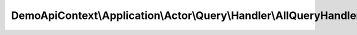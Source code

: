 -------------------------------------------------------------------
DemoApiContext\\Application\\Actor\\Query\\Handler\\AllQueryHandler
-------------------------------------------------------------------

.. php:namespace: DemoApiContext\\Application\\Actor\\Query\\Handler

.. php:class:: AllQueryHandler

    Class AllQueryHandler.
